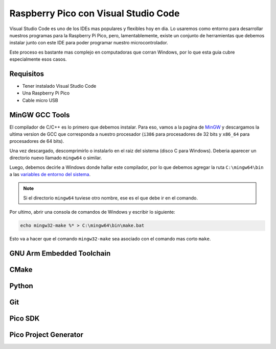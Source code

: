 *************************************
Raspberry Pico con Visual Studio Code
*************************************

Visual Studio Code es uno de los IDEs mas populares y flexibles hoy en dia. Lo usaremos como entorno para desarrollar nuestros programas para la Raspberry Pi Pico, pero, lamentablemente, existe un conjunto de herramientas que debemos instalar junto con este IDE para poder programar nuestro microcontrolador.

Este proceso es bastante mas complejo en computadoras que corran Windows, por lo que esta guia cubre especialmente esos casos.

Requisitos
~~~~~~~~~~

- Tener instalado Visual Studio Code
- Una Raspberry Pi Pico
- Cable micro USB

MinGW GCC Tools
~~~~~~~~~~~~~~~

El compilador de C/C++ es lo primero que debemos instalar. Para eso, vamos a la pagina de MinGW_ y descargamos la ultima version de GCC que corresponda a nuestro procesador (``i386`` para procesadores de 32 bits y ``x86_64`` para procesadores de 64 bits).

.. _MinGW: https://sourceforge.net/projects/mingw-w64/files/

Una vez descargado, descomprimirlo o instalarlo en el raiz del sistema (disco C para Windows). Deberia aparecer un directorio nuevo llamado ``mingw64`` o similar.

Luego, debemos decirle a Windows donde hallar este compilador, por lo que debemos agregar la ruta ``C:\mingw64\bin`` a las `variables de entorno del sistema`_.

.. _variables de entorno del sistema: https://www.architectryan.com/2018/03/17/add-to-the-path-on-windows-10/

.. note::
    Si el directorio ``mingw64`` tuviese otro nombre, ese es el que debe ir en el comando.

Por ultimo, abrir una consola de comandos de Windows y escribir lo siguiente:

.. code::

    echo mingw32-make %* > C:\mingw64\bin\make.bat

Esto va a hacer que el comando ``mingw32-make`` sea asociado con el comando mas corto ``make``.

GNU Arm Embedded Toolchain
~~~~~~~~~~~~~~~~~~~~~~~~~~

CMake
~~~~~

Python
~~~~~~

Git
~~~

Pico SDK
~~~~~~~~

Pico Project Generator
~~~~~~~~~~~~~~~~~~~~~~